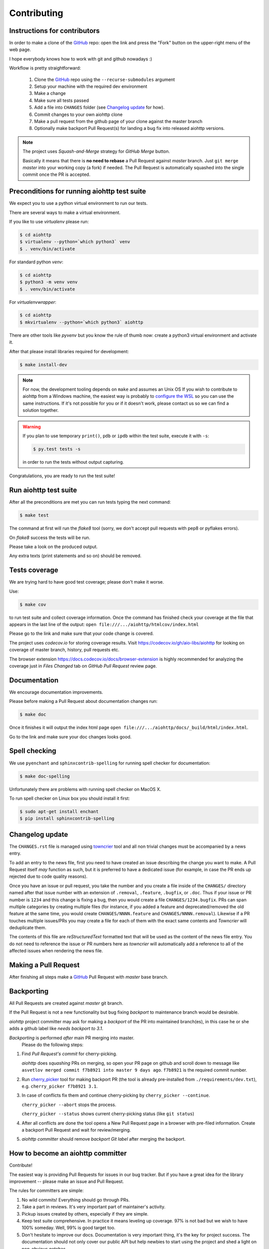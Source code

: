 .. _aiohttp-contributing:

Contributing
============

Instructions for contributors
-----------------------------

In order to make a clone of the GitHub_ repo: open the link and press the "Fork" button on the upper-right menu of the web page.

I hope everybody knows how to work with git and github nowadays :)

Workflow is pretty straightforward:

  1. Clone the GitHub_ repo using the ``--recurse-submodules`` argument

  2. Setup your machine with the required dev environment

  3. Make a change

  4. Make sure all tests passed

  5. Add a file into ``CHANGES`` folder (see `Changelog update`_ for how).

  6. Commit changes to your own aiohttp clone

  7. Make a pull request from the github page of your clone against the master branch

  8. Optionally make backport Pull Request(s) for landing a bug fix into released aiohttp versions.

.. note::

   The project uses *Squash-and-Merge* strategy for *GitHub Merge* button.

   Basically it means that there is **no need to rebase** a Pull Request against
   *master* branch. Just ``git merge`` *master* into your working copy (a fork) if
   needed. The Pull Request is automatically squashed into the single commit
   once the PR is accepted.

Preconditions for running aiohttp test suite
--------------------------------------------

We expect you to use a python virtual environment to run our tests.

There are several ways to make a virtual environment.

If you like to use *virtualenv* please run:

.. code-block:: shell

   $ cd aiohttp
   $ virtualenv --python=`which python3` venv
   $ . venv/bin/activate

For standard python *venv*:

.. code-block:: shell

   $ cd aiohttp
   $ python3 -m venv venv
   $ . venv/bin/activate

For *virtualenvwrapper*:

.. code-block:: shell

   $ cd aiohttp
   $ mkvirtualenv --python=`which python3` aiohttp

There are other tools like *pyvenv* but you know the rule of thumb now: create a python3 virtual environment and activate it.

After that please install libraries required for development:

.. code-block:: shell

   $ make install-dev

.. note::

  For now, the development tooling depends on ``make`` and assumes an Unix OS If you wish to contribute to aiohttp from a Windows machine, the easiest way is probably to `configure the WSL <https://docs.microsoft.com/en-us/windows/wsl/install-win10>`_ so you can use the same instructions. If it's not possible for you or if it doesn't work, please contact us so we can find a solution together.

.. warning::

  If you plan to use temporary ``print()``, ``pdb`` or ``ipdb`` within the test suite, execute it with ``-s``:

  .. code-block:: shell

     $ py.test tests -s

  in order to run the tests without output capturing.

Congratulations, you are ready to run the test suite!


Run aiohttp test suite
----------------------

After all the preconditions are met you can run tests typing the next
command:

.. code-block:: shell

   $ make test

The command at first will run the *flake8* tool (sorry, we don't accept
pull requests with pep8 or pyflakes errors).

On *flake8* success the tests will be run.

Please take a look on the produced output.

Any extra texts (print statements and so on) should be removed.


Tests coverage
--------------

We are trying hard to have good test coverage; please don't make it worse.

Use:

.. code-block:: shell

   $ make cov

to run test suite and collect coverage information. Once the command
has finished check your coverage at the file that appears in the last
line of the output:
``open file:///.../aiohttp/htmlcov/index.html``

Please go to the link and make sure that your code change is covered.


The project uses *codecov.io* for storing coverage results. Visit
https://codecov.io/gh/aio-libs/aiohttp for looking on coverage of
master branch, history, pull requests etc.

The browser extension https://docs.codecov.io/docs/browser-extension
is highly recommended for analyzing the coverage just in *Files
Changed* tab on *GitHub Pull Request* review page.

Documentation
-------------

We encourage documentation improvements.

Please before making a Pull Request about documentation changes run:

.. code-block:: shell

   $ make doc

Once it finishes it will output the index html page
``open file:///.../aiohttp/docs/_build/html/index.html``.

Go to the link and make sure your doc changes looks good.

Spell checking
--------------

We use ``pyenchant`` and ``sphinxcontrib-spelling`` for running spell
checker for documentation:

.. code-block:: shell

   $ make doc-spelling

Unfortunately there are problems with running spell checker on MacOS X.

To run spell checker on Linux box you should install it first:

.. code-block:: shell

   $ sudo apt-get install enchant
   $ pip install sphinxcontrib-spelling

Changelog update
----------------

The ``CHANGES.rst`` file is managed using `towncrier
<https://github.com/hawkowl/towncrier>`_ tool and all non trivial
changes must be accompanied by a news entry.

To add an entry to the news file, first you need to have created an
issue describing the change you want to make. A Pull Request itself
*may* function as such, but it is preferred to have a dedicated issue
(for example, in case the PR ends up rejected due to code quality
reasons).

Once you have an issue or pull request, you take the number and you
create a file inside of the ``CHANGES/`` directory named after that
issue number with an extension of ``.removal``, ``.feature``,
``.bugfix``, or ``.doc``.  Thus if your issue or PR number is ``1234`` and
this change is fixing a bug, then you would create a file
``CHANGES/1234.bugfix``. PRs can span multiple categories by creating
multiple files (for instance, if you added a feature and
deprecated/removed the old feature at the same time, you would create
``CHANGES/NNNN.feature`` and ``CHANGES/NNNN.removal``). Likewise if a PR touches
multiple issues/PRs you may create a file for each of them with the
exact same contents and *Towncrier* will deduplicate them.

The contents of this file are *reStructuredText* formatted text that
will be used as the content of the news file entry. You do not need to
reference the issue or PR numbers here as *towncrier* will automatically
add a reference to all of the affected issues when rendering the news
file.



Making a Pull Request
---------------------

After finishing all steps make a GitHub_ Pull Request with *master* base branch.


Backporting
-----------

All Pull Requests are created against *master* git branch.

If the Pull Request is not a new functionality but bug fixing
*backport* to maintenance branch would be desirable.

*aiohttp* project committer may ask for making a *backport* of the PR
into maintained branch(es), in this case he or she adds a github label
like *needs backport to 3.1*.

*Backporting* is performed *after* main PR merging into master.
 Please do the following steps:

1. Find *Pull Request's commit* for cherry-picking.

   *aiohttp* does *squashing* PRs on merging, so open your PR page on
   github and scroll down to message like ``asvetlov merged commit
   f7b8921 into master 9 days ago``.  ``f7b8921`` is the required commit number.

2. Run `cherry_picker
   <https://github.com/python/core-workflow/tree/master/cherry_picker>`_
   tool for making backport PR (the tool is already pre-installed from
   ``./requirements/dev.txt``), e.g. ``cherry_picker f7b8921 3.1``.

3. In case of conflicts fix them and continue cherry-picking by
   ``cherry_picker --continue``.

   ``cherry_picker --abort`` stops the process.

   ``cherry_picker --status`` shows current cherry-picking status
   (like ``git status``)

4. After all conflicts are done the tool opens a New Pull Request page
   in a browser with pre-filed information.  Create a backport Pull
   Request and wait for review/merging.

5. *aiohttp* *committer* should remove *backport Git label* after
   merging the backport.

How to become an aiohttp committer
----------------------------------

Contribute!

The easiest way is providing Pull Requests for issues in our bug
tracker.  But if you have a great idea for the library improvement
-- please make an issue and Pull Request.



The rules for committers are simple:

1. No wild commits! Everything should go through PRs.
2. Take a part in reviews. It's very important part of maintainer's activity.
3. Pickup issues created by others, especially if they are simple.
4. Keep test suite comprehensive. In practice it means leveling up
   coverage. 97% is not bad but we wish to have 100% someday. Well, 99%
   is good target too.
5. Don't hesitate to improve our docs. Documentation is very important
   thing, it's the key for project success. The documentation should
   not only cover our public API but help newbies to start using the
   project and shed a light on non-obvious gotchas.



After positive answer aiohttp committer creates an issue on github
with the proposal for nomination.  If the proposal will collect only
positive votes and no strong objection -- you'll be a new member in
our team.


.. _GitHub: https://github.com/aio-libs/aiohttp

.. _ipdb: https://pypi.python.org/pypi/ipdb
